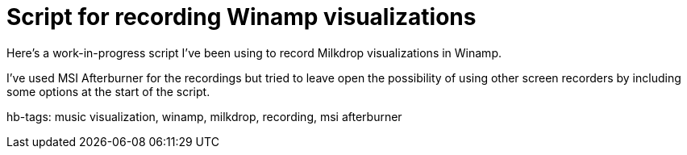 = Script for recording Winamp visualizations

Here's a work-in-progress script I've been using to record Milkdrop visualizations in Winamp.

++++
<script src="https://gist.github.com/Ugotsta/57b385a44039460159c7.js"></script>
++++

I've used MSI Afterburner for the recordings but tried to leave open the possibility of using other screen recorders by including some options at the start of the script.

hb-tags: music visualization, winamp, milkdrop, recording, msi afterburner